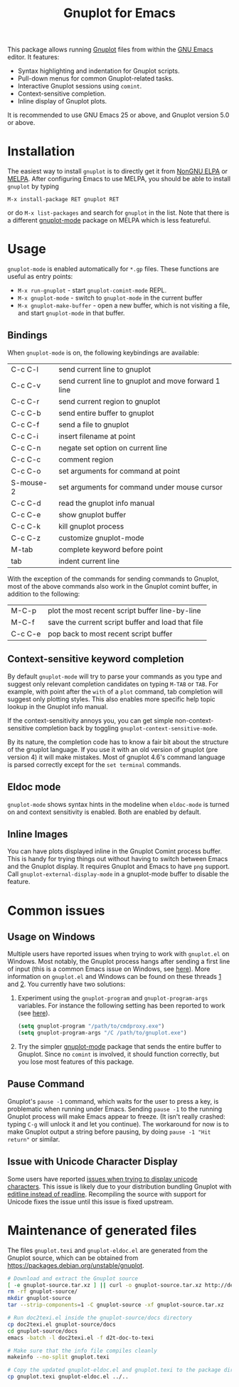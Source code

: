 #+TITLE: Gnuplot for Emacs

#+html: <a href="https://www.gnu.org/software/emacs/"><img alt="GNU Emacs" src="https://github.com/minad/corfu/blob/screenshots/emacs.svg?raw=true"/></a>
#+html: <a href="https://elpa.nongnu.org/nongnu/gnuplot.html"><img alt="NonGNU ELPA" src="https://elpa.nongnu.org/nongnu/gnuplot.svg"/></a>
#+html: <a href="https://elpa.nongnu.org/nongnu-devel/gnuplot.html"><img alt="NonGNU-devel ELPA" src="https://elpa.nongnu.org/nongnu-devel/gnuplot.svg"/></a>
#+html: <a href="https://melpa.org/#/gnuplot"><img alt="MELPA" src="https://melpa.org/packages/gnuplot-badge.svg"/></a>
#+html: <a href="https://stable.melpa.org/#/gnuplot"><img alt="MELPA Stable" src="https://stable.melpa.org/packages/gnuplot-badge.svg"/></a>

This package allows running [[http://www.gnuplot.info/][Gnuplot]] files from within the [[https://www.gnu.org/software/emacs/][GNU Emacs]] editor. It
features:

- Syntax highlighting and indentation for Gnuplot scripts.
- Pull-down menus for common Gnuplot-related tasks.
- Interactive Gnuplot sessions using =comint=.
- Context-sensitive completion.
- Inline display of Gnuplot plots.

It is recommended to use GNU Emacs 25 or above, and Gnuplot version 5.0 or
above.

* Installation

The easiest way to install =gnuplot= is to directly get it from [[https://elpa.nongnu.org/][NonGNU ELPA]] or
[[http://melpa.org][MELPA]]. After configuring Emacs to use MELPA, you should be able to install
=gnuplot= by typing

: M-x install-package RET gnuplot RET

or do =M-x list-packages= and search for =gnuplot= in the list. Note that there is a
different [[https://github.com/mkmcc/gnuplot-mode][gnuplot-mode]] package on MELPA which is less featureful.

* Usage

=gnuplot-mode= is enabled automatically for =*.gp= files. These functions are useful
as entry points:

- =M-x run-gnuplot= - start =gnuplot-comint-mode= REPL.
- =M-x gnuplot-mode= - switch to =gnuplot-mode= in the current buffer
- =M-x gnuplot-make-buffer= - open a new buffer, which is not visiting a file, and
  start =gnuplot-mode= in that buffer.

** Bindings

When =gnuplot-mode= is on, the following keybindings are available:

| C-c C-l   | send current line to gnuplot                         |
| C-c C-v   | send current line to gnuplot and move forward 1 line |
| C-c C-r   | send current region to gnuplot                       |
| C-c C-b   | send entire buffer to gnuplot                        |
| C-c C-f   | send a file to gnuplot                               |
| C-c C-i   | insert filename at point                             |
| C-c C-n   | negate set option on current line                    |
| C-c C-c   | comment region                                       |
| C-c C-o   | set arguments for command at point                   |
| S-mouse-2 | set arguments for command under mouse cursor         |
| C-c C-d   | read the gnuplot info manual                         |
| C-c C-e   | show gnuplot buffer                                  |
| C-c C-k   | kill gnuplot process                                 |
| C-c C-z   | customize gnuplot-mode                               |
| M-tab     | complete keyword before point                        |
| tab       | indent current line                                  |

With the exception of the commands for sending commands to Gnuplot, most of the
above commands also work in the Gnuplot comint buffer, in addition to the
following:

| M-C-p   | plot the most recent script buffer line-by-line   |
| M-C-f   | save the current script buffer and load that file |
| C-c C-e | pop back to most recent script buffer             |

** Context-sensitive keyword completion

By default =gnuplot-mode= will try to parse your commands as you type and suggest
only relevant completion candidates on typing =M-TAB= or =TAB=. For example, with
point after the =with= of a =plot= command, tab completion will suggest only
plotting styles. This also enables more specific help topic lookup in the
Gnuplot info manual.

If the context-sensitivity annoys you, you can get simple non-context-sensitive
completion back by toggling =gnuplot-context-sensitive-mode=.

By its nature, the completion code has to know a fair bit about the structure of
the gnuplot language. If you use it with an old version of gnuplot (pre
version 4) it will make mistakes. Most of gnuplot 4.6's command language is
parsed correctly except for the =set terminal= commands.

** Eldoc mode

~gnuplot-mode~ shows syntax hints in the modeline when ~eldoc-mode~ is turned on and
context sensitivity is enabled. Both are enabled by default.

** Inline Images

You can have plots displayed inline in the Gnuplot Comint process buffer. This
is handy for trying things out without having to switch between Emacs and the
Gnuplot display. It requires Gnuplot and Emacs to have =png= support. Call
=gnuplot-external-display-mode= in a gnuplot-mode buffer to disable the feature.

* Common issues

** Usage on Windows

Multiple users have reported issues when trying to work with =gnuplot.el= on
Windows. Most notably, the Gnuplot process hangs after sending a first line of
input (this is a common Emacs issue on Windows, see [[https://www.gnu.org/software/emacs/manual/html_mono/efaq-w32.html#Sub_002dprocesses][here]]). More information on
=gnuplot.el= and Windows can be found on these threads [[https://github.com/emacs-gnuplot/gnuplot/issues/15][1]] and [[https://github.com/emacs-gnuplot/gnuplot/pull/33][2]]. You currently have
two solutions:

1. Experiment using the =gnuplot-program= and =gnuplot-program-args= variables. For
   instance the following setting has been reported to work (see [[https://github.com/emacs-gnuplot/gnuplot/pull/33/files][here]]).

   #+begin_src emacs-lisp
(setq gnuplot-program "/path/to/cmdproxy.exe")
(setq gnuplot-program-args "/C /path/to/gnuplot.exe")
   #+end_src

2. Try the simpler [[https://github.com/mkmcc/gnuplot-mode][gnuplot-mode]] package that sends the entire buffer to Gnuplot.
   Since no =comint= is involved, it should function correctly, but you lose most
   features of this package.

** Pause Command

Gnuplot's =pause -1= command, which waits for the user to press a key, is
problematic when running under Emacs. Sending =pause -1= to the running Gnuplot
process will make Emacs appear to freeze. (It isn't really crashed: typing =C-g=
will unlock it and let you continue). The workaround for now is to make Gnuplot
output a string before pausing, by doing =pause -1 "Hit return"= or similar.

** Issue with Unicode Character Display

Some users have reported [[https://github.com/emacs-gnuplot/gnuplot/issues/39][issues when trying to display unicode characters]]. This
issue is likely due to your distribution bundling Gnuplot with [[https://unix.stackexchange.com/questions/496206/unicode-in-gnuplot-terminal/496245#496245][editline instead
of readline]]. Recompiling the source with support for Unicode fixes the issue
until this issue is fixed upstream.

* Maintenance of generated files

The files ~gnuplot.texi~ and ~gnuplot-eldoc.el~ are generated from the Gnuplot
source, which can be obtained from https://packages.debian.org/unstable/gnuplot.

#+begin_src bash
# Download and extract the Gnuplot source
[ -e gnuplot-source.tar.xz ] || curl -o gnuplot-source.tar.xz http://deb.debian.org/debian/pool/main/g/gnuplot/gnuplot_6.0.2+dfsg1.orig.tar.xz
rm -rf gnuplot-source/
mkdir gnuplot-source
tar --strip-components=1 -C gnuplot-source -xf gnuplot-source.tar.xz

# Run doc2texi.el inside the gnuplot-source/docs directory
cp doc2texi.el gnuplot-source/docs
cd gnuplot-source/docs
emacs -batch -l doc2texi.el -f d2t-doc-to-texi

# Make sure that the info file compiles cleanly
makeinfo --no-split gnuplot.texi

# Copy the updated gnuplot-eldoc.el and gnuplot.texi to the package directory
cp gnuplot.texi gnuplot-eldoc.el ../..
#+end_src

